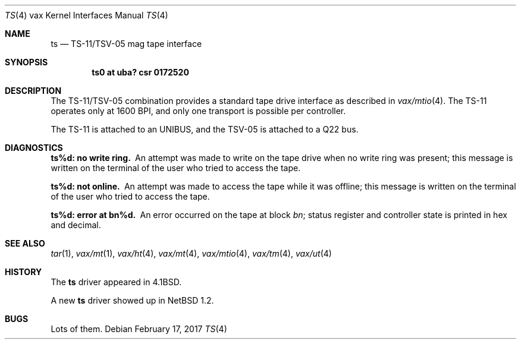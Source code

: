 .\"	$NetBSD: ts.4,v 1.15 2017/02/18 22:39:01 wiz Exp $
.\"
.\" Copyright (c) 1980, 1991, 1993
.\"	The Regents of the University of California.  All rights reserved.
.\"
.\" Redistribution and use in source and binary forms, with or without
.\" modification, are permitted provided that the following conditions
.\" are met:
.\" 1. Redistributions of source code must retain the above copyright
.\"    notice, this list of conditions and the following disclaimer.
.\" 2. Redistributions in binary form must reproduce the above copyright
.\"    notice, this list of conditions and the following disclaimer in the
.\"    documentation and/or other materials provided with the distribution.
.\" 3. Neither the name of the University nor the names of its contributors
.\"    may be used to endorse or promote products derived from this software
.\"    without specific prior written permission.
.\"
.\" THIS SOFTWARE IS PROVIDED BY THE REGENTS AND CONTRIBUTORS ``AS IS'' AND
.\" ANY EXPRESS OR IMPLIED WARRANTIES, INCLUDING, BUT NOT LIMITED TO, THE
.\" IMPLIED WARRANTIES OF MERCHANTABILITY AND FITNESS FOR A PARTICULAR PURPOSE
.\" ARE DISCLAIMED.  IN NO EVENT SHALL THE REGENTS OR CONTRIBUTORS BE LIABLE
.\" FOR ANY DIRECT, INDIRECT, INCIDENTAL, SPECIAL, EXEMPLARY, OR CONSEQUENTIAL
.\" DAMAGES (INCLUDING, BUT NOT LIMITED TO, PROCUREMENT OF SUBSTITUTE GOODS
.\" OR SERVICES; LOSS OF USE, DATA, OR PROFITS; OR BUSINESS INTERRUPTION)
.\" HOWEVER CAUSED AND ON ANY THEORY OF LIABILITY, WHETHER IN CONTRACT, STRICT
.\" LIABILITY, OR TORT (INCLUDING NEGLIGENCE OR OTHERWISE) ARISING IN ANY WAY
.\" OUT OF THE USE OF THIS SOFTWARE, EVEN IF ADVISED OF THE POSSIBILITY OF
.\" SUCH DAMAGE.
.\"
.\"     from: @(#)ts.4	8.1 (Berkeley) 6/5/93
.\"
.Dd February 17, 2017
.Dt TS 4 vax
.Os
.Sh NAME
.Nm ts
.Nd
.Tn TS-11/TSV-05
mag tape interface
.Sh SYNOPSIS
.Cd "ts0 at uba? csr 0172520"
.Sh DESCRIPTION
The
.Tn TS-11/TSV-05
combination provides a standard tape drive
interface as described in
.Xr vax/mtio 4 .
The
.Tn TS-11
operates only at 1600
.Tn BPI ,
and only one transport
is possible per controller.
.Pp
The
.Tn TS-11
is attached to an
.Tn UNIBUS ,
and the TSV-05 is attached to a
.Tn Q22 bus .
.Sh DIAGNOSTICS
.Bl -diag
.It ts%d: no write ring.
An attempt was made to write on the tape drive
when no write ring was present; this message is written on the terminal of
the user who tried to access the tape.
.Pp
.It ts%d: not online.
An attempt was made to access the tape while it
was offline; this message is written on the terminal of the user
who tried to access the tape.
.Pp
.It ts%d: error at bn%d.
An error occurred on the tape
at block
.Em bn ;
status register and controller state is printed in hex and decimal.
.El
.Sh SEE ALSO
.Xr tar 1 ,
.Xr vax/mt 1 ,
.Xr vax/ht 4 ,
.Xr vax/mt 4 ,
.Xr vax/mtio 4 ,
.Xr vax/tm 4 ,
.Xr vax/ut 4
.Sh HISTORY
The
.Nm
driver appeared in
.Bx 4.1 .
.Pp
A new
.Nm
driver showed up in
.Nx 1.2 .
.Sh BUGS
Lots of them.

